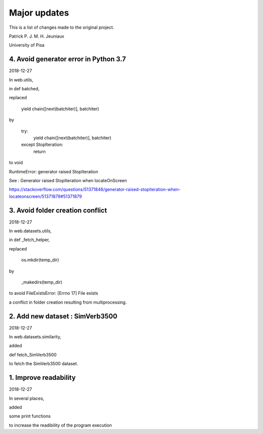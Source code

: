 Major updates
=============

This is a list of changes made to the original project.

Patrick P. J. M. H. Jeuniaux

University of Pisa



4. Avoid generator error in Python 3.7
--------------------------------------
2018-12-27

In web.utils,

in def batched,

replaced

    yield chain([next(batchiter)], batchiter)

by

    try:
        yield chain([next(batchiter)], batchiter)
    except StopIteration:
        return

to void

RuntimeError: generator raised StopIteration


See : Generator raised StopIteration when locateOnScreen

https://stackoverflow.com/questions/51371846/generator-raised-stopiteration-when-locateonscreen/51371879#51371879



3. Avoid folder creation conflict
---------------------------------
2018-12-27

In web.datasets.utils,

in def _fetch_helper,

replaced

    os.mkdir(temp_dir)

by

    _makedirs(temp_dir)

to avoid FileExistsError: [Errno 17] File exists

a conflict in folder creation resulting from multiprocessing.



2. Add new dataset : SimVerb3500
--------------------------------
2018-12-27

In web.datasets.similarity,

added

def fetch_SimVerb3500

to fetch the SimVerb3500 dataset.

1. Improve readability
----------------------
2018-12-27

In several places,

added

some print functions

to increase the readibility of the program execution

